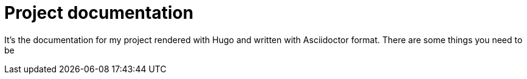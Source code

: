 = Project documentation
:toc:


It's the documentation for my project rendered with Hugo and written with Asciidoctor format.
There are some things you need to be 
